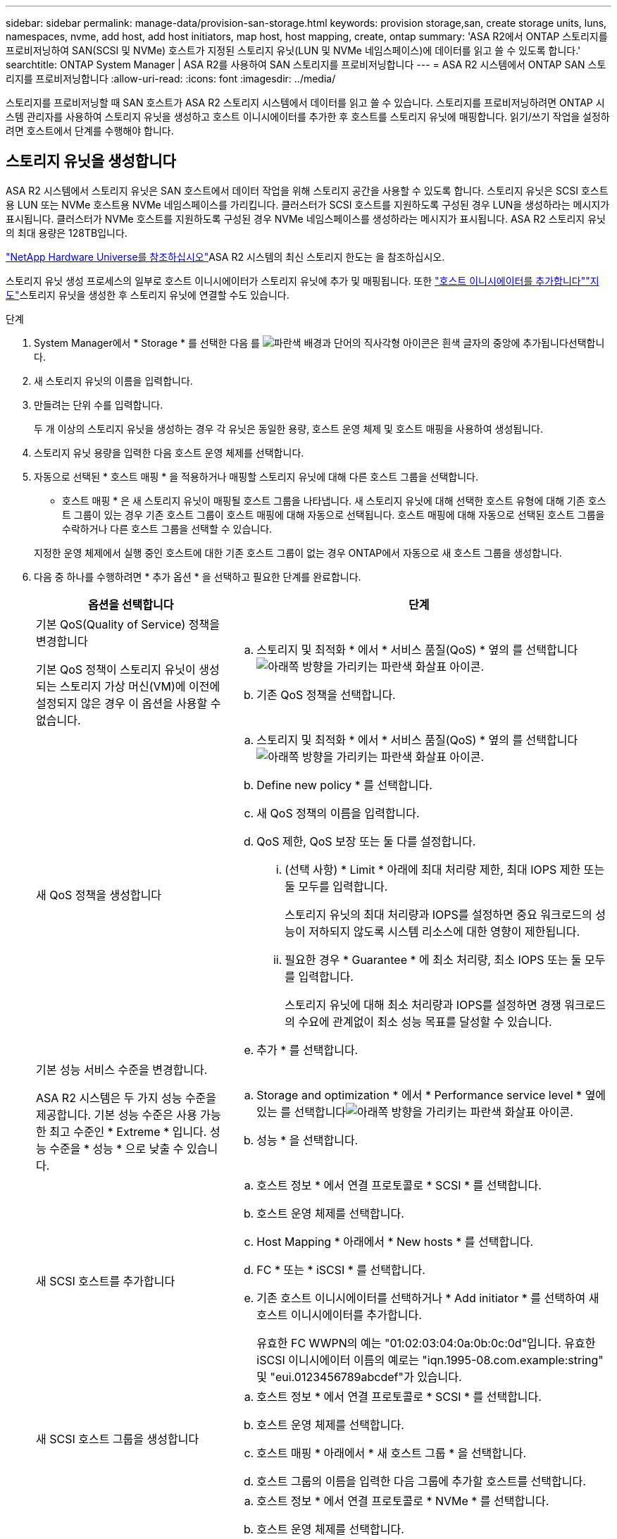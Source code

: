---
sidebar: sidebar 
permalink: manage-data/provision-san-storage.html 
keywords: provision storage,san, create storage units, luns, namespaces, nvme, add host, add host initiators, map host, host mapping, create, ontap 
summary: 'ASA R2에서 ONTAP 스토리지를 프로비저닝하여 SAN(SCSI 및 NVMe) 호스트가 지정된 스토리지 유닛(LUN 및 NVMe 네임스페이스)에 데이터를 읽고 쓸 수 있도록 합니다.' 
searchtitle: ONTAP System Manager | ASA R2를 사용하여 SAN 스토리지를 프로비저닝합니다 
---
= ASA R2 시스템에서 ONTAP SAN 스토리지를 프로비저닝합니다
:allow-uri-read: 
:icons: font
:imagesdir: ../media/


[role="lead"]
스토리지를 프로비저닝할 때 SAN 호스트가 ASA R2 스토리지 시스템에서 데이터를 읽고 쓸 수 있습니다. 스토리지를 프로비저닝하려면 ONTAP 시스템 관리자를 사용하여 스토리지 유닛을 생성하고 호스트 이니시에이터를 추가한 후 호스트를 스토리지 유닛에 매핑합니다. 읽기/쓰기 작업을 설정하려면 호스트에서 단계를 수행해야 합니다.



== 스토리지 유닛을 생성합니다

ASA R2 시스템에서 스토리지 유닛은 SAN 호스트에서 데이터 작업을 위해 스토리지 공간을 사용할 수 있도록 합니다. 스토리지 유닛은 SCSI 호스트용 LUN 또는 NVMe 호스트용 NVMe 네임스페이스를 가리킵니다. 클러스터가 SCSI 호스트를 지원하도록 구성된 경우 LUN을 생성하라는 메시지가 표시됩니다. 클러스터가 NVMe 호스트를 지원하도록 구성된 경우 NVMe 네임스페이스를 생성하라는 메시지가 표시됩니다. ASA R2 스토리지 유닛의 최대 용량은 128TB입니다.

link:https://hwu.netapp.com/["NetApp Hardware Universe를 참조하십시오"^]ASA R2 시스템의 최신 스토리지 한도는 을 참조하십시오.

스토리지 유닛 생성 프로세스의 일부로 호스트 이니시에이터가 스토리지 유닛에 추가 및 매핑됩니다. 또한 link:provision-san-storage.html#add-host-initiators["호스트 이니시에이터를 추가합니다"]link:provision-san-storage.html#map-the-storage-unit-to-a-host["지도"]스토리지 유닛을 생성한 후 스토리지 유닛에 연결할 수도 있습니다.

.단계
. System Manager에서 * Storage * 를 선택한 다음 를 image:icon_add_blue_bg.png["파란색 배경과 단어의 직사각형 아이콘은 흰색 글자의 중앙에 추가됩니다"]선택합니다.
. 새 스토리지 유닛의 이름을 입력합니다.
. 만들려는 단위 수를 입력합니다.
+
두 개 이상의 스토리지 유닛을 생성하는 경우 각 유닛은 동일한 용량, 호스트 운영 체제 및 호스트 매핑을 사용하여 생성됩니다.

. 스토리지 유닛 용량을 입력한 다음 호스트 운영 체제를 선택합니다.
. 자동으로 선택된 * 호스트 매핑 * 을 적용하거나 매핑할 스토리지 유닛에 대해 다른 호스트 그룹을 선택합니다.
+
* 호스트 매핑 * 은 새 스토리지 유닛이 매핑될 호스트 그룹을 나타냅니다. 새 스토리지 유닛에 대해 선택한 호스트 유형에 대해 기존 호스트 그룹이 있는 경우 기존 호스트 그룹이 호스트 매핑에 대해 자동으로 선택됩니다. 호스트 매핑에 대해 자동으로 선택된 호스트 그룹을 수락하거나 다른 호스트 그룹을 선택할 수 있습니다.

+
지정한 운영 체제에서 실행 중인 호스트에 대한 기존 호스트 그룹이 없는 경우 ONTAP에서 자동으로 새 호스트 그룹을 생성합니다.

. 다음 중 하나를 수행하려면 * 추가 옵션 * 을 선택하고 필요한 단계를 완료합니다.
+
[cols="2, 4a"]
|===
| 옵션을 선택합니다 | 단계 


 a| 
기본 QoS(Quality of Service) 정책을 변경합니다

기본 QoS 정책이 스토리지 유닛이 생성되는 스토리지 가상 머신(VM)에 이전에 설정되지 않은 경우 이 옵션을 사용할 수 없습니다.
 a| 
.. 스토리지 및 최적화 * 에서 * 서비스 품질(QoS) * 옆의 를 선택합니다image:icon_dropdown_arrow.gif["아래쪽 방향을 가리키는 파란색 화살표 아이콘"].
.. 기존 QoS 정책을 선택합니다.




 a| 
새 QoS 정책을 생성합니다
 a| 
.. 스토리지 및 최적화 * 에서 * 서비스 품질(QoS) * 옆의 를 선택합니다image:icon_dropdown_arrow.gif["아래쪽 방향을 가리키는 파란색 화살표 아이콘"].
.. Define new policy * 를 선택합니다.
.. 새 QoS 정책의 이름을 입력합니다.
.. QoS 제한, QoS 보장 또는 둘 다를 설정합니다.
+
... (선택 사항) * Limit * 아래에 최대 처리량 제한, 최대 IOPS 제한 또는 둘 모두를 입력합니다.
+
스토리지 유닛의 최대 처리량과 IOPS를 설정하면 중요 워크로드의 성능이 저하되지 않도록 시스템 리소스에 대한 영향이 제한됩니다.

... 필요한 경우 * Guarantee * 에 최소 처리량, 최소 IOPS 또는 둘 모두를 입력합니다.
+
스토리지 유닛에 대해 최소 처리량과 IOPS를 설정하면 경쟁 워크로드의 수요에 관계없이 최소 성능 목표를 달성할 수 있습니다.



.. 추가 * 를 선택합니다.




 a| 
기본 성능 서비스 수준을 변경합니다.

ASA R2 시스템은 두 가지 성능 수준을 제공합니다. 기본 성능 수준은 사용 가능한 최고 수준인 * Extreme * 입니다. 성능 수준을 * 성능 * 으로 낮출 수 있습니다.
 a| 
.. Storage and optimization * 에서 * Performance service level * 옆에 있는 를 선택합니다image:icon_dropdown_arrow.gif["아래쪽 방향을 가리키는 파란색 화살표 아이콘"].
.. 성능 * 을 선택합니다.




 a| 
새 SCSI 호스트를 추가합니다
 a| 
.. 호스트 정보 * 에서 연결 프로토콜로 * SCSI * 를 선택합니다.
.. 호스트 운영 체제를 선택합니다.
.. Host Mapping * 아래에서 * New hosts * 를 선택합니다.
.. FC * 또는 * iSCSI * 를 선택합니다.
.. 기존 호스트 이니시에이터를 선택하거나 * Add initiator * 를 선택하여 새 호스트 이니시에이터를 추가합니다.
+
유효한 FC WWPN의 예는 "01:02:03:04:0a:0b:0c:0d"입니다. 유효한 iSCSI 이니시에이터 이름의 예로는 "iqn.1995-08.com.example:string" 및 "eui.0123456789abcdef"가 있습니다.





 a| 
새 SCSI 호스트 그룹을 생성합니다
 a| 
.. 호스트 정보 * 에서 연결 프로토콜로 * SCSI * 를 선택합니다.
.. 호스트 운영 체제를 선택합니다.
.. 호스트 매핑 * 아래에서 * 새 호스트 그룹 * 을 선택합니다.
.. 호스트 그룹의 이름을 입력한 다음 그룹에 추가할 호스트를 선택합니다.




 a| 
새 NVMe 하위 시스템을 추가합니다
 a| 
.. 호스트 정보 * 에서 연결 프로토콜로 * NVMe * 를 선택합니다.
.. 호스트 운영 체제를 선택합니다.
.. 호스트 매핑 * 아래에서 * 새 NVMe 하위 시스템 * 을 선택합니다.
.. 하위 시스템의 이름을 입력하거나 기본 이름을 그대로 사용합니다.
.. 이니시에이터의 이름을 입력합니다.
.. 대역내 인증 또는 TLS(전송 계층 보안)를 활성화하려면 을 image:icon_dropdown_arrow.gif["아래쪽 방향을 가리키는 파란색 화살표 아이콘"]선택한 다음 옵션을 선택합니다.
+
대역 내 인증을 통해 NVMe 호스트와 ASA R2 시스템 간에 안전한 양방향 및 단방향 인증을 수행할 수 있습니다.

+
TLS는 NVMe/TCP 호스트와 ASA R2 시스템 간에 네트워크를 통해 전송되는 모든 데이터를 암호화합니다.

.. 이니시에이터를 추가하려면 * 이니시에이터 추가 * 를 선택하십시오.
+
호스트 NQN은 정규화된 도메인 이름 뒤에 <nqn.yyyy-mm>로 포맷되어야 합니다. 연도는 1970년 이후여야 합니다. 총 최대 길이는 223자입니다. 유효한 NVMe 이니시에이터의 예는 nqn.2014-08.com.example:string 입니다



|===
. 추가 * 를 선택합니다.


.다음 단계
스토리지 유닛이 생성되어 호스트에 매핑됩니다. 이제 link:../data-protection/create-snapshots.html["스냅샷을 생성합니다"]ASA R2 시스템의 데이터를 보호할 수 있습니다.

.를 참조하십시오
에 대해 자세히 link:../administer/manage-client-vm-access.html["ASA R2 시스템에서 스토리지 가상 머신을 사용하는 방법"]알아보십시오.



== 호스트 이니시에이터를 추가합니다

언제든지 ASA R2 시스템에 새 호스트 이니시에이터를 추가할 수 있습니다. 이니시에이터는 호스트가 스토리지 유닛을 액세스하고 데이터 작업을 수행할 수 있도록 합니다.

.시작하기 전에
호스트 이니시에이터를 추가하는 동안 호스트 구성을 대상 클러스터로 복제하려면 클러스터가 복제 관계에 있어야 합니다. 선택적으로 link:../data-protection/snapshot-replication.html#step-3-create-a-replication-relationship["복제 관계를 생성합니다"]호스트를 추가한 후에 수행할 수 있습니다.

SCSI 또는 NVMe 호스트에 대한 호스트 이니시에이터를 추가합니다.

[role="tabbed-block"]
====
.SCSI 호스트
--
.단계
. Host * 를 선택합니다.
. SCSI * 를 선택한 다음 를 image:icon_add_blue_bg.png["더하기 기호 다음에 흰색 글자로 추가된 단어가 표시된 파란색 직사각형 아이콘"]선택합니다.
. 호스트 이름을 입력하고 호스트 운영 체제를 선택한 다음 호스트 설명을 입력합니다.
. 호스트 구성을 대상 클러스터로 복제하려면 * Replicate host configuration * 을 선택한 다음 대상 클러스터를 선택합니다.
+
호스트 구성을 복제하려면 클러스터가 복제 관계에 있어야 합니다.

. 새 호스트 또는 기존 호스트를 추가합니다.
+
[cols="2"]
|===
| 새 호스트를 추가합니다 | 기존 호스트를 추가합니다 


 a| 
.. New hosts * 를 선택합니다.
.. FC * 또는 * iSCSI * 를 선택한 다음 호스트 이니시에이터를 선택합니다.
.. 필요에 따라 * 호스트 근접성 구성 * 을 선택합니다.
+
ONTAP는 호스트 근접성을 구성하여 데이터 경로를 최적화하고 지연 시간을 줄이기 위해 호스트에 가장 가까운 컨트롤러를 식별할 수 있습니다. 이 옵션은 데이터를 원격 위치에 복제된 경우에만 적용됩니다. 스냅샷 복제를 설정하지 않은 경우에는 이 옵션을 선택할 필요가 없습니다.

.. 새 이니시에이터를 추가해야 하는 경우 * 이니시에이터 추가 * 를 선택합니다.

 a| 
.. Existing hosts * 를 선택합니다.
.. 추가할 호스트를 선택합니다.
.. 추가 * 를 선택합니다.


|===
. 추가 * 를 선택합니다.


.다음 단계
SCSI 호스트가 ASA R2 시스템에 추가되고 호스트를 스토리지 유닛에 매핑할 준비가 되었습니다.

--
.NVMe 호스트
--
.단계
. Host * 를 선택합니다.
. NVMe * 를 선택한 다음 를 선택합니다image:icon_add_blue_bg.png["파란색 배경과 단어의 직사각형 아이콘은 흰색 글자의 중앙에 추가됩니다"].
. NVMe 하위 시스템의 이름을 입력하고 호스트 운영 체제를 선택한 다음 설명을 입력합니다.
. Add initiator * 를 선택합니다.


.다음 단계
NVMe 호스트가 ASA R2 시스템에 추가되고, 호스트를 스토리지 유닛에 매핑할 수 있습니다.

--
====


== 호스트 그룹을 생성합니다

ASA R2 시스템에서 _host group_ 은(는) 스토리지 유닛에 대한 호스트 액세스를 제공하는 데 사용되는 메커니즘입니다. 호스트 그룹은 SCSI 호스트용 igroup 또는 NVMe 호스트용 NVMe 서브시스템을 참조합니다. 호스트는 호스트가 속한 호스트 그룹에 매핑된 스토리지 유닛만 볼 수 있습니다. 호스트 그룹이 스토리지 유닛에 매핑되면 그룹의 구성원인 호스트가 스토리지 유닛에 디렉토리 및 파일 구조를 마운트(생성)할 수 있습니다.

호스트 그룹은 스토리지 유닛을 생성할 때 자동으로 또는 수동으로 생성됩니다. 필요에 따라 다음 단계를 사용하여 스토리지 유닛을 생성하기 전이나 후에 호스트 그룹을 생성할 수 있습니다.

.단계
. System Manager에서 * Host * 를 선택합니다.
. 호스트 그룹에 추가할 호스트를 선택합니다.
+
첫 번째 호스트를 선택하면 호스트 그룹에 추가하는 옵션이 호스트 목록 위에 나타납니다.

. 호스트 그룹에 추가 * 를 선택합니다.
. 호스트를 추가할 호스트 그룹을 검색하여 선택합니다.


.다음 단계
호스트 그룹을 생성했으며 이제 스토리지 유닛에 매핑할 수 있습니다.



== 스토리지 유닛을 호스트에 매핑합니다

ASA R2 스토리지 유닛을 생성하고 호스트 이니시에이터를 추가한 후에는 호스트를 스토리지 유닛에 매핑하여 데이터 서비스를 시작해야 합니다. 스토리지 유닛은 스토리지 유닛 생성 프로세스의 일부로 호스트에 매핑됩니다. 또한 언제든지 기존 스토리지 유닛을 새 호스트 또는 기존 호스트에 매핑할 수 있습니다.

.단계
. 스토리지 * 를 선택합니다.
. 매핑할 스토리지 유닛의 이름 위로 마우스를 가져갑니다.
. 을 image:icon_kabob.gif["세 개의 수직 파란색 점"]선택한 다음 * 호스트에 매핑 * 을 선택합니다.
. 스토리지 유닛에 매핑할 호스트를 선택한 다음 * Map * 을 선택합니다.


.다음 단계
스토리지 유닛이 호스트에 매핑되어 호스트에서 프로비저닝 프로세스를 완료할 준비가 되었습니다.



== 호스트측 프로비저닝을 완료합니다

스토리지 유닛을 생성하고 호스트 이니시에이터를 추가하고 스토리지 유닛을 매핑한 후에는 호스트에서 ASA R2 시스템에서 데이터를 읽고 쓰기 전에 수행해야 하는 단계가 있습니다.

.단계
. FC 및 FC/NVMe의 경우 WWPN을 기준으로 FC 스위치를 조닝합니다.
+
이니시에이터당 하나의 존을 사용하고 각 존에 모든 타겟 포트를 포함합니다.

. 새 저장 장치를 확인해 보십시오.
. 스토리지 유닛을 초기화하고 파일 시스템을 생성합니다.
. 호스트가 스토리지 유닛의 데이터를 읽고 쓸 수 있는지 확인합니다.


.다음 단계
프로비저닝 프로세스를 완료했으며 데이터 서비스를 시작할 준비가 되었습니다. 이제 link:../data-protection/create-snapshots.html["스냅샷을 생성합니다"]ASA R2 시스템의 데이터를 보호할 수 있습니다.

.를 참조하십시오
호스트측 구성에 대한 자세한 내용은 link:https://docs.netapp.com/us-en/ontap-sanhost/["ONTAP SAN 호스트 설명서"^]해당 호스트의 를 참조하십시오.
